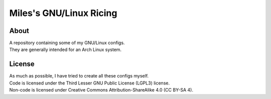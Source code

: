 Miles's GNU/Linux Ricing
^^^^^^^^^^^^^^^^^^^^^^^^^^^^^^^^^^^^^^^^^^^^^^^^^^^^^^^^^^^^^^^^^^^^^^^^^^^^^^^^

About
================================================================================
| A repository containing some of my GNU/Linux configs.
| They are generally intended for an Arch Linux system.

License
================================================================================
| As much as possible, I have tried to create all these configs myself.
| Code is licensed under the Third Lesser GNU Public License (LGPL3) license.
| Non-code is licensed under Creative Commons Attribution-ShareAlike 4.0 (CC
  BY-SA 4).
